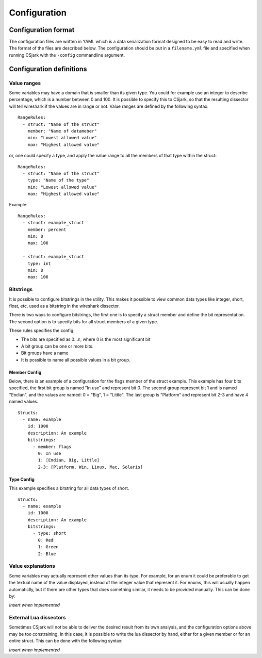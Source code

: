 Configuration
=============

Configuration format
--------------------

The configuration files are written in YAML which is a data serialization format designed to be easy to read and write. The format of the files are described below. The configuration should be put in a ``filename.yml`` file and specified when running CSjark with the ``-config`` commandline argument.


Configuration definitions
-------------------------

Value ranges
~~~~~~~~~~~~

Some variables may have a domain that is smaller than its given type. You could for example use an integer to describe percentage, which is a number between 0 and 100. It is possible to specify this to CSjark, so that the resulting dissector will tell wireshark if the values are in range or not. Value ranges are defined by the following syntax: ::

    RangeRules:
      - struct: "Name of the struct"
        member: "Name of datameber"
        min: "Lowest allowed value"
        max: "Highest allowed value"

or, one could specify a type, and apply the value range to all the members of that type within the struct: ::

    RangeRules:
      - struct: "Name of the struct"
        type: "Name of the type"
        min: "Lowest allowed value"
        max: "Highest allowed value"

Example: ::

    RangeRules:
      - struct: example_struct
        member: percent
        min: 0
        max: 100
    
      - struct: example_struct
        type: int
        min: 0
        max: 100
    
Bitstrings
~~~~~~~~~~

It is possible to configure bitstrings in the utility. This makes it possible to view common data types like integer, short, float, etc. used as a bitstring in the wireshark dissector.

There is two ways to configure bitstrings, the first one is to specify a struct member and define the bit representation. The second option is to specify bits for all struct members of a given type.

These rules specifies the config:

- The bits are specified as 0...n, where 0 is the most significant bit
- A bit group can be one or more bits.
- Bit groups have a name
- It is possible to name all possible values in a bit group.

Member Config
#############

Below, there is an example of a configuration for the flags member of the struct example. This example has four bits specified, the first bit group is named "In use" and represent bit 0. The second group represent bit 1 and is named "Endian", and the values are named: 0 = "Big", 1 = "Little". The last group is "Platform" and represent bit 2-3 and have 4 named values.

::

    Structs:
      - name: example
        id: 1000
        description: An example
        bitstrings:
          - member: flags
            0: In use
            1: [Endian, Big, Little]
            2-3: [Platform, Win, Linux, Mac, Solaris]

Type Config
###########

This example specifies a bitstring for all data types of short. ::

    Structs:
      - name: example
        id: 1000
        description: An example
        bitstrings:
          - type: short
            0: Red
            1: Green
            2: Blue
        
Value explanations
~~~~~~~~~~~~~~~~~~

Some variables may actually represent other values than its type. For example, for an enum it could be preferable to get the textual name of the value displayed, instead of the integer value that represent it. For enums, this will usually happen automaticlly, but if there are other types that does something similar, it needs to be provided manually. This can be done by:

*Insert when implemented*

External Lua dissectors
~~~~~~~~~~~~~~~~~~~~~~~

Sometimes CSjark will not be able to deliver the desired result from its own analysis, and the configuration options above may be too constraining. In this case, it is possible to write the lua dissector by hand, either for a given member or for an entire struct. This can be done with the following syntax:

*Insert when implemented*